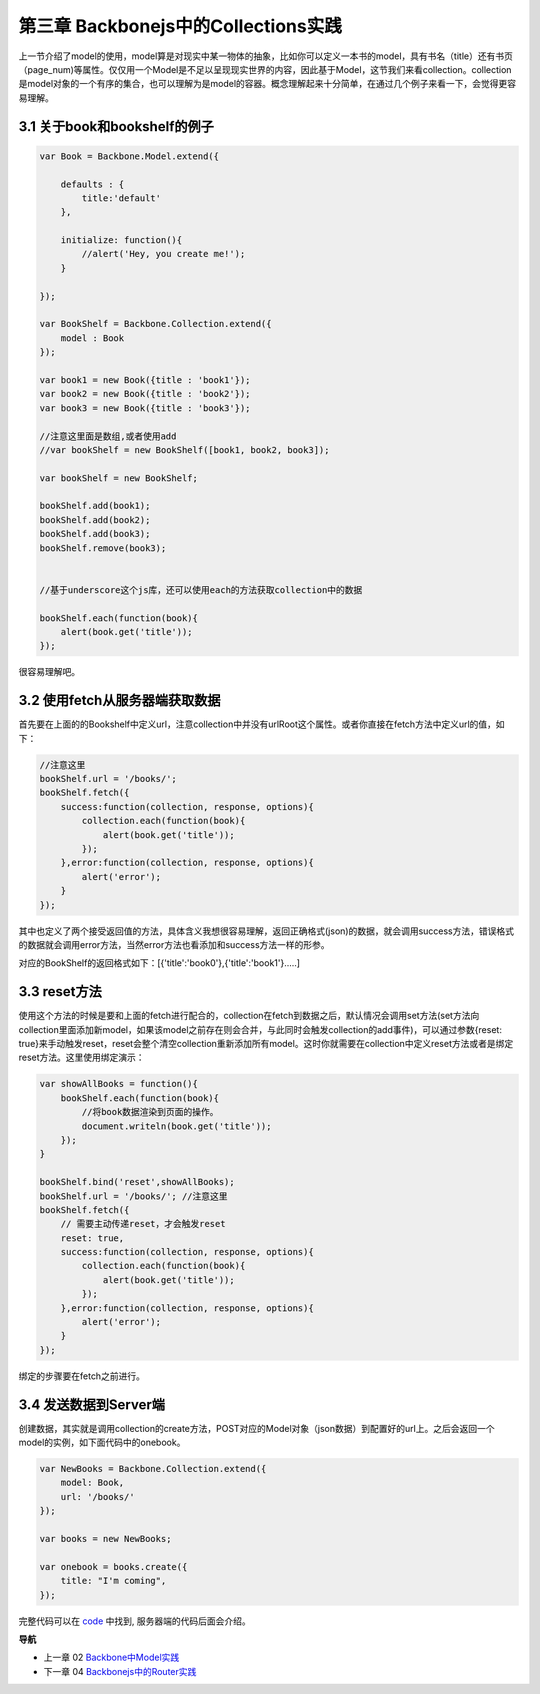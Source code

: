 第三章 Backbonejs中的Collections实践
=======================================================================

上一节介绍了model的使用，model算是对现实中某一物体的抽象，比如你可以定义一本书的model，具有书名（title）还有书页（page_num)等属性。仅仅用一个Model是不足以呈现现实世界的内容，因此基于Model，这节我们来看collection。collection是model对象的一个有序的集合，也可以理解为是model的容器。概念理解起来十分简单，在通过几个例子来看一下，会觉得更容易理解。

3.1 关于book和bookshelf的例子
-----------------------------------------------------------

.. code:: javascript

    var Book = Backbone.Model.extend({

        defaults : {
            title:'default'
        },

        initialize: function(){
            //alert('Hey, you create me!');
        }

    });

    var BookShelf = Backbone.Collection.extend({
        model : Book
    });

    var book1 = new Book({title : 'book1'});
    var book2 = new Book({title : 'book2'});
    var book3 = new Book({title : 'book3'});

    //注意这里面是数组,或者使用add
    //var bookShelf = new BookShelf([book1, book2, book3]);

    var bookShelf = new BookShelf;

    bookShelf.add(book1);
    bookShelf.add(book2);
    bookShelf.add(book3);
    bookShelf.remove(book3);


    //基于underscore这个js库，还可以使用each的方法获取collection中的数据

    bookShelf.each(function(book){
        alert(book.get('title'));
    });

很容易理解吧。

3.2 使用fetch从服务器端获取数据
----------------------------------------------------------

首先要在上面的的Bookshelf中定义url，注意collection中并没有urlRoot这个属性。或者你直接在fetch方法中定义url的值，如下：

.. code:: javascript

    //注意这里
    bookShelf.url = '/books/';
    bookShelf.fetch({
        success:function(collection, response, options){
            collection.each(function(book){
                alert(book.get('title'));
            });
        },error:function(collection, response, options){
            alert('error');
        }
    });

其中也定义了两个接受返回值的方法，具体含义我想很容易理解，返回正确格式(json)的数据，就会调用success方法，错误格式的数据就会调用error方法，当然error方法也看添加和success方法一样的形参。

对应的BookShelf的返回格式如下：[{'title':'book0'},{'title':'book1'}.....]

3.3 reset方法
-----------------------------

使用这个方法的时候是要和上面的fetch进行配合的，collection在fetch到数据之后，默认情况会调用set方法(set方法向collection里面添加新model，如果该model之前存在则会合并，与此同时会触发collection的add事件)，可以通过参数{reset: true}来手动触发reset，reset会整个清空collection重新添加所有model。这时你就需要在collection中定义reset方法或者是绑定reset方法。这里使用绑定演示：

.. code:: javascript

    var showAllBooks = function(){
        bookShelf.each(function(book){
            //将book数据渲染到页面的操作。
            document.writeln(book.get('title'));
        });
    }

    bookShelf.bind('reset',showAllBooks);
    bookShelf.url = '/books/'; //注意这里
    bookShelf.fetch({
        // 需要主动传递reset，才会触发reset
        reset: true,
        success:function(collection, response, options){
            collection.each(function(book){
                alert(book.get('title'));
            });
        },error:function(collection, response, options){
            alert('error');
        }
    });

绑定的步骤要在fetch之前进行。

3.4 发送数据到Server端
-----------------------------

创建数据，其实就是调用collection的create方法，POST对应的Model对象（json数据）到配置好的url上。之后会返回一个model的实例，如下面代码中的onebook。

.. code:: javascript

    var NewBooks = Backbone.Collection.extend({
        model: Book,
        url: '/books/'
    });

    var books = new NewBooks;

    var onebook = books.create({
        title: "I'm coming",
    });


完整代码可以在 `code <../code>`_ 中找到, 服务器端的代码后面会介绍。


**导航**

* 上一章 02 `Backbone中Model实践 <02-backbonejs-model.rst>`_
* 下一章 04 `Backbonejs中的Router实践 <04-backbonejs-router.rst>`_
